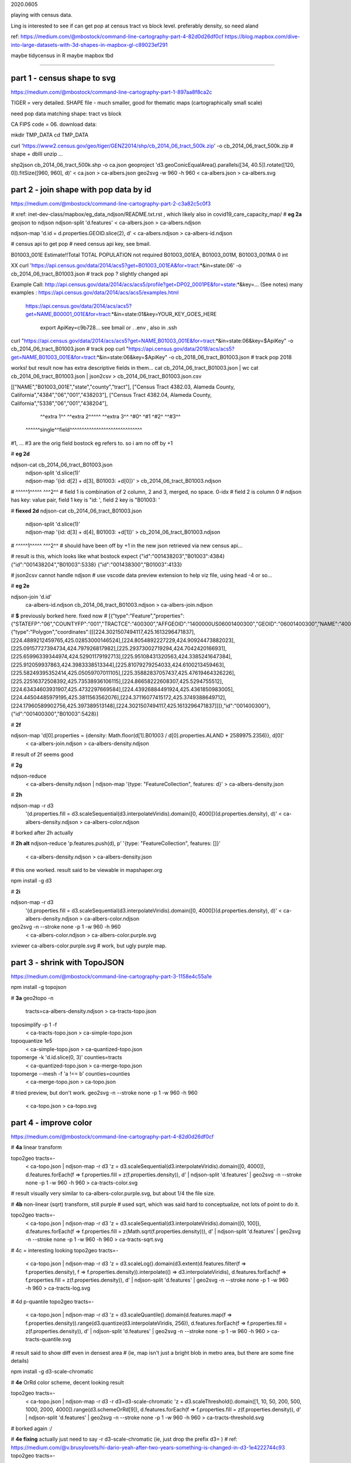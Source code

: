 

2020.0605

playing with census data.

Ling is interested to see if can get pop at census tract vs block level.  
preferably density, so need aland 

ref:
https://medium.com/@mbostock/command-line-cartography-part-4-82d0d26df0cf
https://blog.mapbox.com/dive-into-large-datasets-with-3d-shapes-in-mapbox-gl-c89023ef291

maybe tidycensus in R
maybe mapbox
tbd


~~~~

part 1 - census shape to svg
======

https://medium.com/@mbostock/command-line-cartography-part-1-897aa8f8ca2c


TIGER = very detailed.
SHAPE file - much smaller, good for thematic maps (cartographically small scale)

need pop data matching shape: tract vs block

CA FIPS code = 06.
download data:

mkdir TMP_DATA
cd    TMP_DATA

curl 'https://www2.census.gov/geo/tiger/GENZ2014/shp/cb_2014_06_tract_500k.zip' -o cb_2014_06_tract_500k.zip  # shape + dbIII
unzip ...

shp2json cb_2014_06_tract_500k.shp -o ca.json
geoproject 'd3.geoConicEqualArea().parallels([34, 40.5]).rotate([120, 0]).fitSize([960, 960], d)' < ca.json > ca-albers.json
geo2svg -w 960 -h 960 < ca-albers.json > ca-albers.svg




part 2 - join shape with pop data by id
======

https://medium.com/@mbostock/command-line-cartography-part-2-c3a82c5c0f3

# xref: inet-dev-class/mapbox/eg_data_ndjson/README.txt.rst , which likely also in covid19_care_capacity_map/
# **eg 2a**  geojson to ndjson
ndjson-split 'd.features' < ca-albers.json  > ca-albers.ndjson

ndjson-map 'd.id = d.properties.GEOID.slice(2), d'  < ca-albers.ndjson  > ca-albers-id.ndjson


# census api to get pop 
# need census api key, see bmail.


B01003_001E	Estimate!!Total	TOTAL POPULATION	not required	B01003_001EA, B01003_001M, B01003_001MA	0	int

XX curl 'https://api.census.gov/data/2014/acs5?get=B01003_001EA&for=tract:*&in=state:06' -o cb_2014_06_tract_B01003.json # track pop ?
slightly changed api

Example Call:    http://api.census.gov/data/2014/acs/acs5/profile?get=DP02_0001PE&for=state:*&key=... (See notes)
many examples : https://api.census.gov/data/2014/acs/acs5/examples.html
                https://api.census.gov/data/2014/acs/acs5?get=NAME,B00001_001E&for=tract:*&in=state:01&key=YOUR_KEY_GOES_HERE

			  export ApiKey=c9b728... see bmail or . .env , also in .ssh
curl "https://api.census.gov/data/2014/acs/acs5?get=NAME,B01003_001E&for=tract:*&in=state:06&key=$ApiKey" -o cb_2014_06_tract_B01003.json # track pop 
curl "https://api.census.gov/data/2018/acs/acs5?get=NAME,B01003_001E&for=tract:*&in=state:06&key=$ApiKey" -o cb_2018_06_tract_B01003.json # track pop 2018

works! but result now has extra descriptive fields in them...
cat cb_2014_06_tract_B01003.json | wc
cat cb_2014_06_tract_B01003.json | json2csv > cb_2014_06_tract_B01003.json.csv 

[["NAME","B01003_001E","state","county","tract"],
["Census Tract 4382.03, Alameda County, California","4384","06","001","438203"],
["Census Tract 4382.04, Alameda County, California","5338","06","001","438204"],
  ^^extra 1^^           ^^extra 2^^^^^  ^^extra 3^^  ^#0^  ^#1  ^#2^   ^^#3^^
 ^^^^^^single^^field^^^^^^^^^^^^^^^^^^^^^^^^^^^^^^
#1, ... #3 are the orig field bostock eg refers to.  so i am no off by +1 

# **eg 2d** 

ndjson-cat cb_2014_06_tract_B01003.json \
  | ndjson-split 'd.slice(1)' \
  | ndjson-map '{id: d[2] + d[3], B01003: +d[0]}'  >        cb_2014_06_tract_B01003.ndjson
#                    ^^^^^1^^^^^          ^^^2^^
#   field 1 is combination of 2 column, 2 and 3, merged, no space.  0-idx
#   field 2 is column 0
#   ndjson has key: value pair, field 1 key is "id: ', field 2 key is "B01003: '

# **fiexed 2d** 
ndjson-cat cb_2014_06_tract_B01003.json \
  | ndjson-split 'd.slice(1)' \
  | ndjson-map '{id: d[3] + d[4], B01003: +d[1]}'  >        cb_2014_06_tract_B01003.ndjson
#                    ^^^^^1^^^^^          ^^^2^^
# should have been off by +1 in the new json retrieved via new census api...

# result is this, which looks like what bostock expect
{"id":"001438203","B01003":4384}
{"id":"001438204","B01003":5338}
{"id":"001438300","B01003":4133}


# json2csv cannot handle ndjson
# use vscode data preview extension to help viz file, using head -4 or so...

# **eg 2e** 

ndjson-join 'd.id' \
  ca-albers-id.ndjson \
  cb_2014_06_tract_B01003.ndjson \
  > ca-albers-join.ndjson

# **$** previously  borked here.  fixed now
# [{"type":"Feature","properties":{"STATEFP":"06","COUNTYFP":"001","TRACTCE":"400300","AFFGEOID":"1400000US06001400300","GEOID":"06001400300","NAME":"4003","LSAD":"CT","ALAND":1105329,"AWATER":0},"geometry":{"type":"Polygon","coordinates":[[[224.3021507494117,425.1613296471837],[224.4889212459765,425.02853000146524],[224.8054892227229,424.90924473882023],[225.09157727394734,424.797926817982],[225.29373002719294,424.7042420166931],[225.65996339344974,424.52901179192713],[225.95108431320563,424.3385241647384],[225.912059937863,424.3983338513344],[225.81079279254033,424.6100213459463],[225.58249395352414,425.05059707011105],[225.35882837057437,425.47619464326226],[225.22516372508392,425.73538936106115],[224.86658222608307,425.5294755512],[224.63434603931907,425.4732297669584],[224.43926884491924,425.4361850983005],[224.44504485979195,425.3811563562076],[224.37116077415172,425.3749388649712],[224.17960589902756,425.397389513148],[224.3021507494117,425.1613296471837]]]},"id":"001400300"},{"id":"001400300","B01003":5428}]


# **2f**

ndjson-map 'd[0].properties = {density: Math.floor(d[1].B01003 / d[0].properties.ALAND * 2589975.2356)}, d[0]' \
  < ca-albers-join.ndjson \
  > ca-albers-density.ndjson

# result of 2f seems good

# **2g**

ndjson-reduce \
  < ca-albers-density.ndjson \
  | ndjson-map '{type: "FeatureCollection", features: d}' \
  > ca-albers-density.json

# **2h**

ndjson-map -r d3 \
  '(d.properties.fill = d3.scaleSequential(d3.interpolateViridis).domain([0, 4000])(d.properties.density), d)' \
  < ca-albers-density.ndjson \
  > ca-albers-color.ndjson

# borked after 2h actually

# **2h alt**
ndjson-reduce 'p.features.push(d), p' '{type: "FeatureCollection", features: []}' \
  < ca-albers-density.ndjson \
  > ca-albers-density.json
# this one worked.  result said to be viewable in mapshaper.org


npm install -g d3

# **2i**

ndjson-map -r d3 \
  '(d.properties.fill = d3.scaleSequential(d3.interpolateViridis).domain([0, 4000])(d.properties.density), d)' \
  < ca-albers-density.ndjson \
  > ca-albers-color.ndjson



geo2svg -n --stroke none -p 1 -w 960 -h 960 \
  < ca-albers-color.ndjson \
  > ca-albers-color.purple.svg

xviewer ca-albers-color.purple.svg  # work, but ugly purple map.



part 3 - shrink with TopoJSON
======

https://medium.com/@mbostock/command-line-cartography-part-3-1158e4c55a1e

npm install -g topojson

# **3a**
geo2topo -n \
  tracts=ca-albers-density.ndjson \
  > ca-tracts-topo.json

toposimplify -p 1 -f \
  < ca-tracts-topo.json \
  > ca-simple-topo.json

topoquantize 1e5 \
  < ca-simple-topo.json \
  > ca-quantized-topo.json

topomerge -k 'd.id.slice(0, 3)' counties=tracts \
  < ca-quantized-topo.json \
  > ca-merge-topo.json


topomerge --mesh -f 'a !== b' counties=counties \
  < ca-merge-topo.json \
  > ca-topo.json


# tried preview, but don't work.  
geo2svg -n --stroke none -p 1 -w 960 -h 960 \
  < ca-topo.json \
  > ca-topo.svg

part 4 - improve color 
======

https://medium.com/@mbostock/command-line-cartography-part-4-82d0d26df0cf

# **4a** linear transform

topo2geo tracts=- \
  < ca-topo.json \
  | ndjson-map -r d3 'z = d3.scaleSequential(d3.interpolateViridis).domain([0, 4000]), d.features.forEach(f => f.properties.fill = z(f.properties.density)), d' \
  | ndjson-split 'd.features' \
  | geo2svg -n --stroke none -p 1 -w 960 -h 960 \
  > ca-tracts-color.svg
# result visually very similar to ca-albers-color.purple.svg, but about 1/4 the file size.

# **4b** non-linear (sqrt) transform, still purple
# used sqrt, which was said hard to conceptualize, not lots of point to do it.

topo2geo tracts=- \
  < ca-topo.json \
  | ndjson-map -r d3 'z = d3.scaleSequential(d3.interpolateViridis).domain([0, 100]), d.features.forEach(f => f.properties.fill = z(Math.sqrt(f.properties.density))), d' \
  | ndjson-split 'd.features' \
  | geo2svg -n --stroke none -p 1 -w 960 -h 960 \
  > ca-tracts-sqrt.svg

# 4c = interesting looking
topo2geo tracts=- \
  < ca-topo.json \
  | ndjson-map -r d3 'z = d3.scaleLog().domain(d3.extent(d.features.filter(f => f.properties.density), f => f.properties.density)).interpolate(() => d3.interpolateViridis), d.features.forEach(f => f.properties.fill = z(f.properties.density)), d' \
  | ndjson-split 'd.features' \
  | geo2svg -n --stroke none -p 1 -w 960 -h 960 \
  > ca-tracts-log.svg

# 4d p-quantile
topo2geo tracts=- \
  < ca-topo.json \
  | ndjson-map -r d3 'z = d3.scaleQuantile().domain(d.features.map(f => f.properties.density)).range(d3.quantize(d3.interpolateViridis, 256)), d.features.forEach(f => f.properties.fill = z(f.properties.density)), d' \
  | ndjson-split 'd.features' \
  | geo2svg -n --stroke none -p 1 -w 960 -h 960 \
  > ca-tracts-quantile.svg

# result said to show diff even in densest area 
# (ie, map isn't just a bright blob in metro area, but there are some fine details)



npm install -g d3-scale-chromatic

# **4e** OrRd color scheme, decent looking result

topo2geo tracts=- \
  < ca-topo.json \
  | ndjson-map -r d3 -r d3=d3-scale-chromatic 'z = d3.scaleThreshold().domain([1, 10, 50, 200, 500, 1000, 2000, 4000]).range(d3.schemeOrRd[9]), d.features.forEach(f => f.properties.fill = z(f.properties.density)), d' \
  | ndjson-split 'd.features' \
  | geo2svg -n --stroke none -p 1 -w 960 -h 960 \
  > ca-tracts-threshold.svg

# borked again :/

# **4e fixing** actually just need to say -r d3-scale-chromatic (ie, just drop the prefix d3= )
# ref: https://medium.com/@v.brusylovets/hi-dario-yeah-after-two-years-something-is-changed-in-d3-1e4222744c93
topo2geo tracts=- \
  < ca-topo.json \
  | ndjson-map -r d3 -r d3-scale-chromatic 'z = d3.scaleThreshold().domain([1, 10, 50, 200, 500, 1000, 2000, 4000]).range(d3.schemeOrRd[9]), d.features.forEach(f => f.properties.fill = z(f.properties.density)), d' \
  | ndjson-split 'd.features' \
  | geo2svg -n --stroke none -p 1 -w 960 -h 960 \
  > ca-tracts-threshold.svg


# **4f** add county borders 
(topo2geo tracts=- \
    < ca-topo.json \
    | ndjson-map -r d3 -r d3-scale-chromatic 'z = d3.scaleThreshold().domain([1, 10, 50, 200, 500, 1000, 2000, 4000]).range(d3.schemeOrRd[9]), d.features.forEach(f => f.properties.fill = z(f.properties.density)), d' \
    | ndjson-split 'd.features'; \
topo2geo counties=- \
    < ca-topo.json \
    | ndjson-map 'd.properties = {"stroke": "#000", "stroke-opacity": 0.3}, d')\
  | geo2svg -n --stroke none -p 1 -w 960 -h 960 \
  > ca.svg

# ca.svg is final result presented on web page.
# all steps worked now, get ca map with pop density per census tracts, OrRd color scale
# need to add a color scale, which was not well explained.
# i dont think i want to deal with d3 graphics...

# cp ca.svg ca-popDensityByTract-OrRd.svg

# next step is try to do the same with census block level data

xviewer ca.svg


.. # use 8-space tab as that's how github render the rst
.. # vim: shiftwidth=8 tabstop=8 noexpandtab paste
